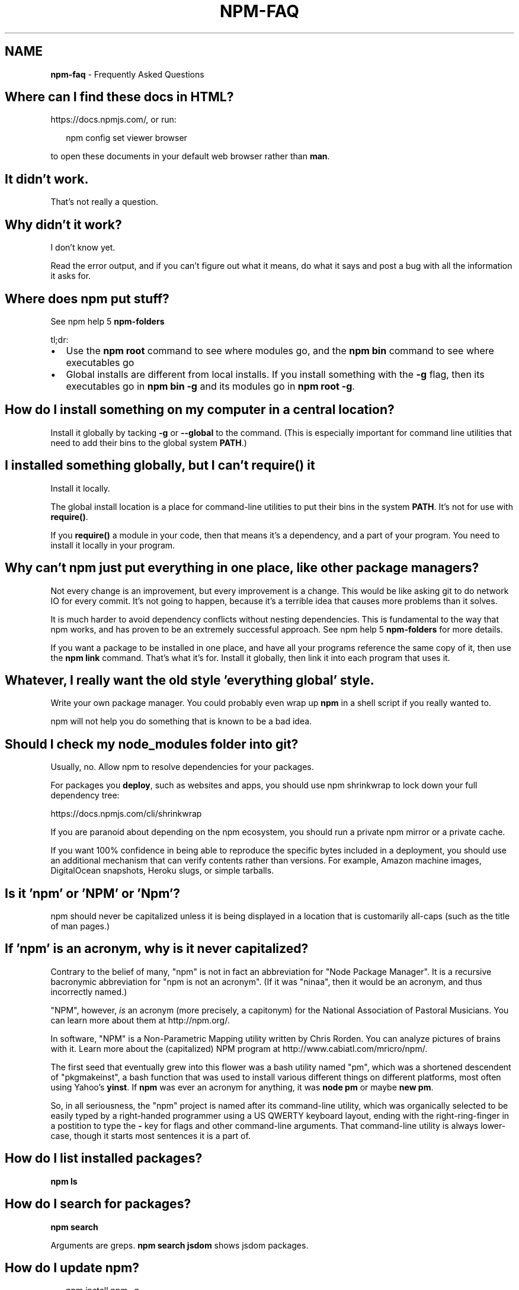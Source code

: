 .TH "NPM\-FAQ" "7" "November 2015" "" ""
.SH "NAME"
\fBnpm-faq\fR \- Frequently Asked Questions
.SH Where can I find these docs in HTML?
.P
https://docs\.npmjs\.com/, or run:
.P
.RS 2
.nf
npm config set viewer browser
.fi
.RE
.P
to open these documents in your default web browser rather than \fBman\fP\|\.
.SH It didn't work\.
.P
That's not really a question\.
.SH Why didn't it work?
.P
I don't know yet\.
.P
Read the error output, and if you can't figure out what it means,
do what it says and post a bug with all the information it asks for\.
.SH Where does npm put stuff?
.P
See npm help 5 \fBnpm\-folders\fP
.P
tl;dr:
.RS 0
.IP \(bu 2
Use the \fBnpm root\fP command to see where modules go, and the \fBnpm bin\fP
command to see where executables go
.IP \(bu 2
Global installs are different from local installs\.  If you install
something with the \fB\-g\fP flag, then its executables go in \fBnpm bin \-g\fP
and its modules go in \fBnpm root \-g\fP\|\.

.RE
.SH How do I install something on my computer in a central location?
.P
Install it globally by tacking \fB\-g\fP or \fB\-\-global\fP to the command\.  (This
is especially important for command line utilities that need to add
their bins to the global system \fBPATH\fP\|\.)
.SH I installed something globally, but I can't \fBrequire()\fP it
.P
Install it locally\.
.P
The global install location is a place for command\-line utilities
to put their bins in the system \fBPATH\fP\|\.  It's not for use with \fBrequire()\fP\|\.
.P
If you \fBrequire()\fP a module in your code, then that means it's a
dependency, and a part of your program\.  You need to install it locally
in your program\.
.SH Why can't npm just put everything in one place, like other package managers?
.P
Not every change is an improvement, but every improvement is a change\.
This would be like asking git to do network IO for every commit\.  It's
not going to happen, because it's a terrible idea that causes more
problems than it solves\.
.P
It is much harder to avoid dependency conflicts without nesting
dependencies\.  This is fundamental to the way that npm works, and has
proven to be an extremely successful approach\.  See npm help 5 \fBnpm\-folders\fP for
more details\.
.P
If you want a package to be installed in one place, and have all your
programs reference the same copy of it, then use the \fBnpm link\fP command\.
That's what it's for\.  Install it globally, then link it into each
program that uses it\.
.SH Whatever, I really want the old style 'everything global' style\.
.P
Write your own package manager\.  You could probably even wrap up \fBnpm\fP
in a shell script if you really wanted to\.
.P
npm will not help you do something that is known to be a bad idea\.
.SH Should I check my \fBnode_modules\fP folder into git?
.P
Usually, no\. Allow npm to resolve dependencies for your packages\.
.P
For packages you \fBdeploy\fR, such as websites and apps,
you should use npm shrinkwrap to lock down your full dependency tree:
.P
https://docs\.npmjs\.com/cli/shrinkwrap
.P
If you are paranoid about depending on the npm ecosystem,
you should run a private npm mirror or a private cache\.
.P
If you want 100% confidence in being able to reproduce the specific bytes
included in a deployment, you should use an additional mechanism that can
verify contents rather than versions\. For example,
Amazon machine images, DigitalOcean snapshots, Heroku slugs, or simple tarballs\.
.SH Is it 'npm' or 'NPM' or 'Npm'?
.P
npm should never be capitalized unless it is being displayed in a
location that is customarily all\-caps (such as the title of man pages\.)
.SH If 'npm' is an acronym, why is it never capitalized?
.P
Contrary to the belief of many, "npm" is not in fact an abbreviation for
"Node Package Manager"\.  It is a recursive bacronymic abbreviation for
"npm is not an acronym"\.  (If it was "ninaa", then it would be an
acronym, and thus incorrectly named\.)
.P
"NPM", however, \fIis\fR an acronym (more precisely, a capitonym) for the
National Association of Pastoral Musicians\.  You can learn more
about them at http://npm\.org/\|\.
.P
In software, "NPM" is a Non\-Parametric Mapping utility written by
Chris Rorden\.  You can analyze pictures of brains with it\.  Learn more
about the (capitalized) NPM program at http://www\.cabiatl\.com/mricro/npm/\|\.
.P
The first seed that eventually grew into this flower was a bash utility
named "pm", which was a shortened descendent of "pkgmakeinst", a
bash function that was used to install various different things on different
platforms, most often using Yahoo's \fByinst\fP\|\.  If \fBnpm\fP was ever an
acronym for anything, it was \fBnode pm\fP or maybe \fBnew pm\fP\|\.
.P
So, in all seriousness, the "npm" project is named after its command\-line
utility, which was organically selected to be easily typed by a right\-handed
programmer using a US QWERTY keyboard layout, ending with the
right\-ring\-finger in a postition to type the \fB\-\fP key for flags and
other command\-line arguments\.  That command\-line utility is always
lower\-case, though it starts most sentences it is a part of\.
.SH How do I list installed packages?
.P
\fBnpm ls\fP
.SH How do I search for packages?
.P
\fBnpm search\fP
.P
Arguments are greps\.  \fBnpm search jsdom\fP shows jsdom packages\.
.SH How do I update npm?
.P
.RS 2
.nf
npm install npm \-g
.fi
.RE
.P
You can also update all outdated local packages by doing \fBnpm update\fP without
any arguments, or global packages by doing \fBnpm update \-g\fP\|\.
.P
Occasionally, the version of npm will progress such that the current
version cannot be properly installed with the version that you have
installed already\.  (Consider, if there is ever a bug in the \fBupdate\fP
command\.)
.P
In those cases, you can do this:
.P
.RS 2
.nf
curl https://www\.npmjs\.com/install\.sh | sh
.fi
.RE
.SH What is a \fBpackage\fP?
.P
A package is:
.RS 0
.IP \(bu 2
a) a folder containing a program described by a package\.json file
.IP \(bu 2
b) a gzipped tarball containing (a)
.IP \(bu 2
c) a url that resolves to (b)
.IP \(bu 2
d) a \fB<name>@<version>\fP that is published on the registry with (c)
.IP \(bu 2
e) a \fB<name>@<tag>\fP that points to (d)
.IP \(bu 2
f) a \fB<name>\fP that has a "latest" tag satisfying (e)
.IP \(bu 2
g) a \fBgit\fP url that, when cloned, results in (a)\.

.RE
.P
Even if you never publish your package, you can still get a lot of
benefits of using npm if you just want to write a node program (a), and
perhaps if you also want to be able to easily install it elsewhere
after packing it up into a tarball (b)\.
.P
Git urls can be of the form:
.P
.RS 2
.nf
git://github\.com/user/project\.git#commit\-ish
git+ssh://user@hostname:project\.git#commit\-ish
git+http://user@hostname/project/blah\.git#commit\-ish
git+https://user@hostname/project/blah\.git#commit\-ish
.fi
.RE
.P
The \fBcommit\-ish\fP can be any tag, sha, or branch which can be supplied as
an argument to \fBgit checkout\fP\|\.  The default is \fBmaster\fP\|\.
.SH What is a \fBmodule\fP?
.P
A module is anything that can be loaded with \fBrequire()\fP in a Node\.js
program\.  The following things are all examples of things that can be
loaded as modules:
.RS 0
.IP \(bu 2
A folder with a \fBpackage\.json\fP file containing a \fBmain\fP field\.
.IP \(bu 2
A folder with an \fBindex\.js\fP file in it\.
.IP \(bu 2
A JavaScript file\.

.RE
.P
Most npm packages are modules, because they are libraries that you
load with \fBrequire\fP\|\.  However, there's no requirement that an npm
package be a module!  Some only contain an executable command\-line
interface, and don't provide a \fBmain\fP field for use in Node programs\.
.P
Almost all npm packages (at least, those that are Node programs)
\fIcontain\fR many modules within them (because every file they load with
\fBrequire()\fP is a module)\.
.P
In the context of a Node program, the \fBmodule\fP is also the thing that
was loaded \fIfrom\fR a file\.  For example, in the following program:
.P
.RS 2
.nf
var req = require('request')
.fi
.RE
.P
we might say that "The variable \fBreq\fP refers to the \fBrequest\fP module"\.
.SH So, why is it the "\fBnode_modules\fP" folder, but "\fBpackage\.json\fP" file?  Why not \fBnode_packages\fP or \fBmodule\.json\fP?
.P
The \fBpackage\.json\fP file defines the package\.  (See "What is a
package?" above\.)
.P
The \fBnode_modules\fP folder is the place Node\.js looks for modules\.
(See "What is a module?" above\.)
.P
For example, if you create a file at \fBnode_modules/foo\.js\fP and then
had a program that did \fBvar f = require('foo\.js')\fP then it would load
the module\.  However, \fBfoo\.js\fP is not a "package" in this case,
because it does not have a package\.json\.
.P
Alternatively, if you create a package which does not have an
\fBindex\.js\fP or a \fB"main"\fP field in the \fBpackage\.json\fP file, then it is
not a module\.  Even if it's installed in \fBnode_modules\fP, it can't be
an argument to \fBrequire()\fP\|\.
.SH \fB"node_modules"\fP is the name of my deity's arch\-rival, and a Forbidden Word in my religion\.  Can I configure npm to use a different folder?
.P
No\.  This will never happen\.  This question comes up sometimes,
because it seems silly from the outside that npm couldn't just be
configured to put stuff somewhere else, and then npm could load them
from there\.  It's an arbitrary spelling choice, right?  What's the big
deal?
.P
At the time of this writing, the string \fB\|'node_modules'\fP appears 151
times in 53 separate files in npm and node core (excluding tests and
documentation)\.
.P
Some of these references are in node's built\-in module loader\.  Since
npm is not involved \fBat all\fR at run\-time, node itself would have to
be configured to know where you've decided to stick stuff\.  Complexity
hurdle #1\.  Since the Node module system is locked, this cannot be
changed, and is enough to kill this request\.  But I'll continue, in
deference to your deity's delicate feelings regarding spelling\.
.P
Many of the others are in dependencies that npm uses, which are not
necessarily tightly coupled to npm (in the sense that they do not read
npm's configuration files, etc\.)  Each of these would have to be
configured to take the name of the \fBnode_modules\fP folder as a
parameter\.  Complexity hurdle #2\.
.P
Furthermore, npm has the ability to "bundle" dependencies by adding
the dep names to the \fB"bundledDependencies"\fP list in package\.json,
which causes the folder to be included in the package tarball\.  What
if the author of a module bundles its dependencies, and they use a
different spelling for \fBnode_modules\fP?  npm would have to rename the
folder at publish time, and then be smart enough to unpack it using
your locally configured name\.  Complexity hurdle #3\.
.P
Furthermore, what happens when you \fIchange\fR this name?  Fine, it's
easy enough the first time, just rename the \fBnode_modules\fP folders to
\fB\|\./blergyblerp/\fP or whatever name you choose\.  But what about when you
change it again?  npm doesn't currently track any state about past
configuration settings, so this would be rather difficult to do
properly\.  It would have to track every previous value for this
config, and always accept any of them, or else yesterday's install may
be broken tomorrow\.  Complexity hurdle #4\.
.P
Never going to happen\.  The folder is named \fBnode_modules\fP\|\.  It is
written indelibly in the Node Way, handed down from the ancient times
of Node 0\.3\.
.SH How do I install node with npm?
.P
You don't\.  Try one of these node version managers:
.P
Unix:
.RS 0
.IP \(bu 2
http://github\.com/isaacs/nave
.IP \(bu 2
http://github\.com/visionmedia/n
.IP \(bu 2
http://github\.com/creationix/nvm

.RE
.P
Windows:
.RS 0
.IP \(bu 2
http://github\.com/marcelklehr/nodist
.IP \(bu 2
https://github\.com/coreybutler/nvm\-windows
.IP \(bu 2
https://github\.com/hakobera/nvmw
.IP \(bu 2
https://github\.com/nanjingboy/nvmw

.RE
.SH How can I use npm for development?
.P
See npm help 7 \fBnpm\-developers\fP and npm help 5 \fBpackage\.json\fP\|\.
.P
You'll most likely want to \fBnpm link\fP your development folder\.  That's
awesomely handy\.
.P
To set up your own private registry, check out npm help 7 \fBnpm\-registry\fP\|\.
.SH Can I list a url as a dependency?
.P
Yes\.  It should be a url to a gzipped tarball containing a single folder
that has a package\.json in its root, or a git url\.
(See "what is a package?" above\.)
.SH How do I symlink to a dev folder so I don't have to keep re\-installing?
.P
See npm help \fBnpm\-link\fP
.SH The package registry website\.  What is that exactly?
.P
See npm help 7 \fBnpm\-registry\fP\|\.
.SH I forgot my password, and can't publish\.  How do I reset it?
.P
Go to https://npmjs\.com/forgot\|\.
.SH I get ECONNREFUSED a lot\.  What's up?
.P
Either the registry is down, or node's DNS isn't able to reach out\.
.P
To check if the registry is down, open up
https://registry\.npmjs\.org/ in a web browser\.  This will also tell
you if you are just unable to access the internet for some reason\.
.P
If the registry IS down, let us know by emailing support@npmjs\.com
or posting an issue at https://github\.com/npm/npm/issues\|\.  If it's
down for the world (and not just on your local network) then we're
probably already being pinged about it\.
.P
You can also often get a faster response by visiting the #npm channel
on Freenode IRC\.
.SH Why no namespaces?
.P
npm has only one global namespace\.  If you want to namespace your own packages,
you may: simply use the \fB\-\fP character to separate the names or use scoped
packages\.  npm is a mostly anarchic system\.  There is not sufficient need to
impose namespace rules on everyone\.
.P
As of 2\.0, npm supports scoped packages, which allow you to publish a group of
related modules without worrying about name collisions\.
.P
Every npm user owns the scope associated with their username\.  For example, the
user named \fBnpm\fP owns the scope \fB@npm\fP\|\.  Scoped packages are published inside a
scope by naming them as if they were files under the scope directory, e\.g\., by
setting \fBname\fP in \fBpackage\.json\fP to \fB@npm/npm\fP\|\.
.P
Scoped packages are supported by the public npm registry\. The npm client is
backwards\-compatible with un\-scoped registries, so it can be used to work with
scoped and un\-scoped registries at the same time\.
.P
Unscoped packages can only depend on other unscoped packages\. Scoped packages
can depend on packages from their own scope, a different scope, or the public
registry (unscoped)\.
.P
For the current documentation of scoped packages, see
https://docs\.npmjs\.com/misc/scope
.P
References:
.RS 0
.IP 1. 3
For the reasoning behind the "one global namespace", please see  this
discussion: https://github\.com/npm/npm/issues/798 (TL;DR: It doesn't
actually make things better, and can make them worse\.)
.IP 2. 3
For the pre\-implementation discussion of the scoped package feature, see
this discussion: https://github\.com/npm/npm/issues/5239

.RE
.SH Who does npm?
.P
npm was originally written by Isaac Z\. Schlueter, and many others have
contributed to it, some of them quite substantially\.
.P
The npm open source project, The npm Registry, and the community
website \fIhttps://www\.npmjs\.com\fR are maintained and operated by the
good folks at npm, Inc\. \fIhttp://www\.npmjs\.com\fR
.SH I have a question or request not addressed here\. Where should I put it?
.P
Post an issue on the github project:
.RS 0
.IP \(bu 2
https://github\.com/npm/npm/issues

.RE
.SH Why does npm hate me?
.P
npm is not capable of hatred\.  It loves everyone, especially you\.
.SH SEE ALSO
.RS 0
.IP \(bu 2
npm help npm
.IP \(bu 2
npm help 7 developers
.IP \(bu 2
npm help 5 package\.json
.IP \(bu 2
npm help config
.IP \(bu 2
npm help 7 config
.IP \(bu 2
npm help 5 npmrc
.IP \(bu 2
npm help 7 config
.IP \(bu 2
npm help 5 folders

.RE

